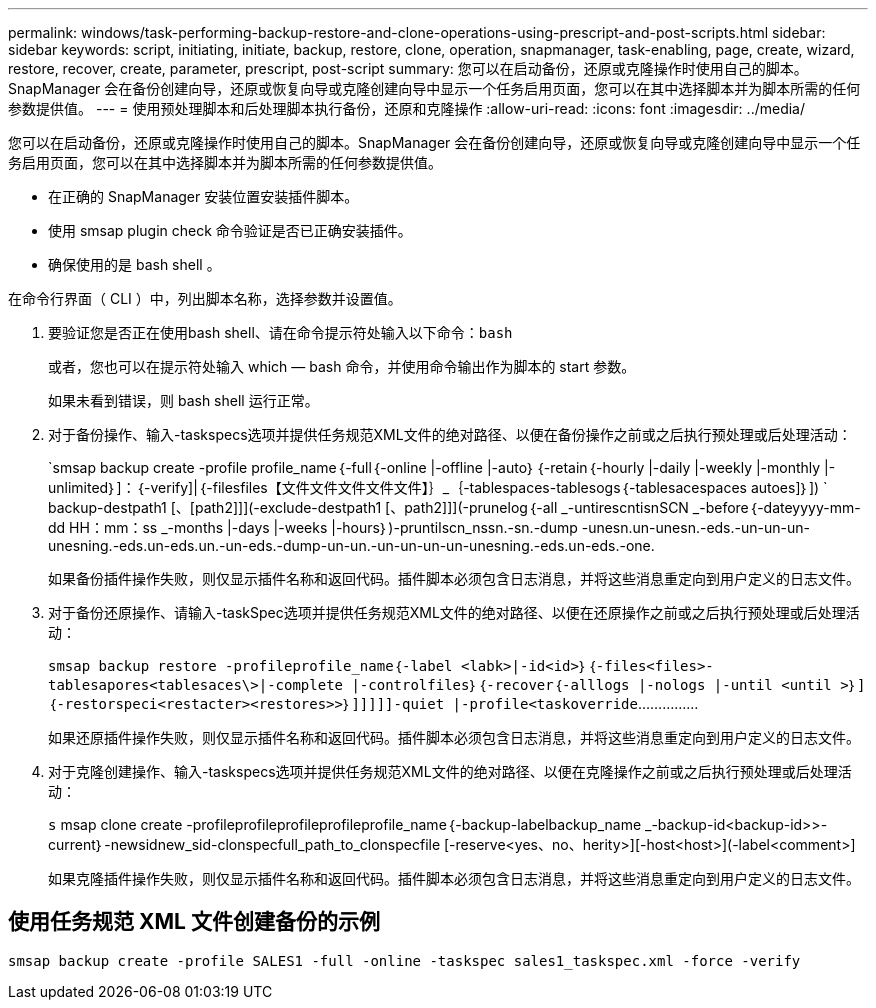 ---
permalink: windows/task-performing-backup-restore-and-clone-operations-using-prescript-and-post-scripts.html 
sidebar: sidebar 
keywords: script, initiating, initiate, backup, restore, clone, operation, snapmanager, task-enabling, page, create, wizard, restore, recover, create, parameter, prescript, post-script 
summary: 您可以在启动备份，还原或克隆操作时使用自己的脚本。SnapManager 会在备份创建向导，还原或恢复向导或克隆创建向导中显示一个任务启用页面，您可以在其中选择脚本并为脚本所需的任何参数提供值。 
---
= 使用预处理脚本和后处理脚本执行备份，还原和克隆操作
:allow-uri-read: 
:icons: font
:imagesdir: ../media/


[role="lead"]
您可以在启动备份，还原或克隆操作时使用自己的脚本。SnapManager 会在备份创建向导，还原或恢复向导或克隆创建向导中显示一个任务启用页面，您可以在其中选择脚本并为脚本所需的任何参数提供值。

* 在正确的 SnapManager 安装位置安装插件脚本。
* 使用 smsap plugin check 命令验证是否已正确安装插件。
* 确保使用的是 bash shell 。


在命令行界面（ CLI ）中，列出脚本名称，选择参数并设置值。

. 要验证您是否正在使用bash shell、请在命令提示符处输入以下命令：``bash``
+
或者，您也可以在提示符处输入 which — bash 命令，并使用命令输出作为脚本的 start 参数。

+
如果未看到错误，则 bash shell 运行正常。

. 对于备份操作、输入-taskspecs选项并提供任务规范XML文件的绝对路径、以便在备份操作之前或之后执行预处理或后处理活动：
+
`smsap backup create -profile profile_name｛-full｛-online |-offline |-auto｝｛-retain｛-hourly |-daily |-weekly |-monthly |-unlimited｝]：｛-verify]|｛-filesfiles【文件文件文件文件文件】｝_｛-tablespaces-tablesogs｛-tablesacespaces autoes]｝]) ` backup-destpath1 [、[path2]]](-exclude-destpath1 [、path2]]](-prunelog｛-all _-untirescntisnSCN _-before｛-dateyyyy-mm-dd HH：mm：ss _-months |-days |-weeks |-hours｝)-pruntilscn_nssn.-sn.-dump -unesn.un-unesn.-eds.-un-un-un-unesning.-eds.un-eds.un.-un-eds.-dump-un-un.-un-un-un-un-unesning.-eds.un-eds.-one.

+
如果备份插件操作失败，则仅显示插件名称和返回代码。插件脚本必须包含日志消息，并将这些消息重定向到用户定义的日志文件。

. 对于备份还原操作、请输入-taskSpec选项并提供任务规范XML文件的绝对路径、以便在还原操作之前或之后执行预处理或后处理活动：
+
`smsap backup restore -profileprofile_name｛-label <labk>|-id<id>｝｛-files<files>-tablesapores<tablesaces\>|-complete |-controlfiles｝｛-recover｛-alllogs |-nologs |-until <until >｝]｛-restorspeci<restacter><restores>>｝]]]]]-quiet |-profile<taskoverride`……………

+
如果还原插件操作失败，则仅显示插件名称和返回代码。插件脚本必须包含日志消息，并将这些消息重定向到用户定义的日志文件。

. 对于克隆创建操作、输入-taskspecs选项并提供任务规范XML文件的绝对路径、以便在克隆操作之前或之后执行预处理或后处理活动：
+
`s` msap clone create -profileprofileprofileprofileprofile_name｛-backup-labelbackup_name _-backup-id<backup-id>>-current｝-newsidnew_sid-clonspecfull_path_to_clonspecfile [-reserve<yes、no、herity>][-host<host>](-label<comment>]

+
如果克隆插件操作失败，则仅显示插件名称和返回代码。插件脚本必须包含日志消息，并将这些消息重定向到用户定义的日志文件。





== 使用任务规范 XML 文件创建备份的示例

[listing]
----
smsap backup create -profile SALES1 -full -online -taskspec sales1_taskspec.xml -force -verify
----
